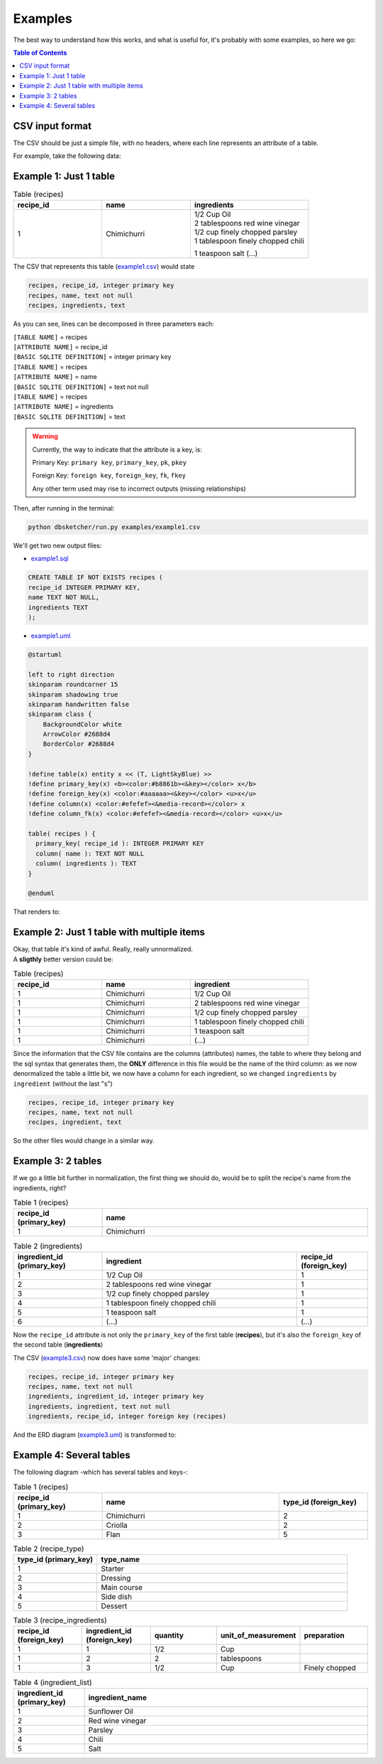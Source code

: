 Examples
=============

The best way to understand how this works, and what is useful for, it's probably with some examples, so here we go:

.. contents:: Table of Contents


CSV input format
----------------

The CSV should be just a simple file, with no headers, where each line represents an attribute of a table.

For example, take the following data:

Example 1: Just 1 table
-----------------------

.. list-table:: Table (recipes)
   :widths: 30 30 40
   :header-rows: 1

   * - recipe_id
     - name
     - ingredients
   * - 1
     - Chimichurri
     - | 1/2 Cup Oil
       | 2 tablespoons red wine vinegar
       | 1/2 cup finely chopped parsley
       | 1 tablespoon finely chopped chili
       1 teaspoon salt
       (...)

The CSV that represents this table (`example1.csv <https://github.com/matteemol/dbSketcher/tree/rtd-docs/examples/example1.csv>`_) would state

.. code-block:: python
    
    recipes, recipe_id, integer primary key
    recipes, name, text not null
    recipes, ingredients, text

As you can see, lines can be decomposed in three parameters each:

| ``[TABLE NAME]`` = recipes
| ``[ATTRIBUTE NAME]`` = recipe_id
| ``[BASIC SQLITE DEFINITION]`` = integer primary key

| ``[TABLE NAME]`` = recipes
| ``[ATTRIBUTE NAME]`` = name
| ``[BASIC SQLITE DEFINITION]`` = text not null

| ``[TABLE NAME]`` = recipes
| ``[ATTRIBUTE NAME]`` = ingredients
| ``[BASIC SQLITE DEFINITION]`` = text

.. warning::
    Currently, the way to indicate that the attribute is a key, is:

    Primary Key: ``primary key``, ``primary_key``, ``pk``, ``pkey``

    Foreign Key: ``foreign key``, ``foreign_key``, ``fk``, ``fkey``

    Any other term used may rise to incorrect outputs (missing relationships)

Then, after running in the terminal:

.. code-block:: python

  python dbsketcher/run.py examples/example1.csv

We'll get two new output files:

* `example1.sql <https://github.com/matteemol/dbSketcher/tree/rtd-docs/examples/example1.sql>`_

.. code-block:: python

  CREATE TABLE IF NOT EXISTS recipes (
  recipe_id INTEGER PRIMARY KEY,
  name TEXT NOT NULL,
  ingredients TEXT
  );

* `example1.uml <https://github.com/matteemol/dbSketcher/tree/rtd-docs/examples/example1.uml>`_

.. code-block:: python

  @startuml

  left to right direction
  skinparam roundcorner 15
  skinparam shadowing true
  skinparam handwritten false
  skinparam class {
      BackgroundColor white
      ArrowColor #2688d4
      BorderColor #2688d4
  }

  !define table(x) entity x << (T, LightSkyBlue) >>
  !define primary_key(x) <b><color:#b8861b><&key></color> x</b>
  !define foreign_key(x) <color:#aaaaaa><&key></color> <u>x</u>
  !define column(x) <color:#efefef><&media-record></color> x
  !define column_fk(x) <color:#efefef><&media-record></color> <u>x</u>

  table( recipes ) {
    primary_key( recipe_id ): INTEGER PRIMARY KEY
    column( name ): TEXT NOT NULL
    column( ingredients ): TEXT
  }

  @enduml

That renders to:

.. image:: images/example1.png
  :width: 280
  :alt: ERD example of 'Example 1' table

Example 2: Just 1 table with multiple items
-------------------------------------------

| Okay, that table it's kind of awful. Really, really unnormalized.
| A **sligthly** better version could be:

.. list-table:: Table (recipes)
   :widths: 30 30 40
   :header-rows: 1

   * - recipe_id
     - name
     - ingredient
   * - 1
     - Chimichurri
     - 1/2 Cup Oil
   * - 1
     - Chimichurri
     - 2 tablespoons red wine vinegar
   * - 1
     - Chimichurri
     - 1/2 cup finely chopped parsley
   * - 1
     - Chimichurri
     - 1 tablespoon finely chopped chili
   * - 1
     - Chimichurri
     - 1 teaspoon salt
   * - 1
     - Chimichurri
     - (...)

Since the information that the CSV file contains are the columns (attributes) names, the table to where they belong and the sql syntax that generates them, the **ONLY** difference in this file would be the name of the third column: as we now denormalized the table a little bit, we now have a column for each ingredient, so we changed ``ingredients`` by ``ingredient`` (without the last "s")

.. code-block:: python
    
    recipes, recipe_id, integer primary key
    recipes, name, text not null
    recipes, ingredient, text

So the other files would change in a similar way.

Example 3: 2 tables
-------------------

| If we go a little bit further in normalization, the first thing we should do, would be to split the recipe's name from the ingredients, right?

.. list-table:: Table 1 (recipes)
   :widths: 25 75
   :header-rows: 1

   * - recipe_id (primary_key)
     - name
   * - 1
     - Chimichurri

.. list-table:: Table 2 (ingredients)
   :widths: 25 55 20
   :header-rows: 1

   * - ingredient_id (primary_key)
     - ingredient
     - recipe_id (foreign_key)
   * - 1
     - 1/2 Cup Oil
     - 1
   * - 2
     - 2 tablespoons red wine vinegar
     - 1
   * - 3
     - 1/2 cup finely chopped parsley
     - 1
   * - 4
     - 1 tablespoon finely chopped chili
     - 1
   * - 5
     - 1 teaspoon salt
     - 1
   * - 6
     - (...)
     - (...)

Now the ``recipe_id`` attribute is not only the ``primary_key`` of the first table (**recipes**), but it's also the ``foreign_key`` of the second table (**ingredients**)

The CSV (`example3.csv <https://github.com/matteemol/dbSketcher/tree/rtd-docs/examples/example3.csv>`_) now does have some 'major' changes:

.. code-block:: python
    
    recipes, recipe_id, integer primary key
    recipes, name, text not null
    ingredients, ingredient_id, integer primary key
    ingredients, ingredient, text not null
    ingredients, recipe_id, integer foreign key (recipes)

And the ERD diagram (`example3.uml <https://github.com/matteemol/dbSketcher/tree/rtd-docs/examples/example3.uml>`_) is transformed to:

.. image:: images/example2.png
  :width: 657
  :alt: ERD example of 'Example 2' table

Example 4: Several tables
-------------------------

| The following diagram -which has several tables and keys-:

.. image:: images/example3.png
  :width: 657
  :alt: ERD example of 'Example 3' table


.. list-table:: Table 1 (recipes)
   :widths: 25 50 25
   :header-rows: 1

   * - recipe_id (primary_key)
     - name
     - type_id (foreign_key)
   * - 1
     - Chimichurri
     - 2
   * - 2
     - Criolla
     - 2
   * - 3
     - Flan
     - 5

.. list-table:: Table 2 (recipe_type)
   :widths: 25 75
   :header-rows: 1

   * - type_id (primary_key)
     - type_name
   * - 1
     - Starter
   * - 2
     - Dressing
   * - 3
     - Main course
   * - 4
     - Side dish
   * - 5
     - Dessert

.. list-table:: Table 3 (recipe_ingredients)
   :widths: 20 20 20 20 20
   :header-rows: 1

   * - recipe_id (foreign_key)
     - ingredient_id (foreign_key)
     - quantity
     - unit_of_measurement
     - preparation
   * - 1
     - 1
     - 1/2
     - Cup
     - 
   * - 1
     - 2
     - 2
     - tablespoons
     - 
   * - 1
     - 3
     - 1/2
     - Cup
     - Finely chopped

.. list-table:: Table 4 (ingredient_list)
   :widths: 20 80
   :header-rows: 1

   * - ingredient_id (primary_key)
     - ingredient_name
   * - 1
     - Sunflower Oil
   * - 2
     - Red wine vinegar
   * - 3
     - Parsley
   * - 4
     - Chili
   * - 5
     - Salt


